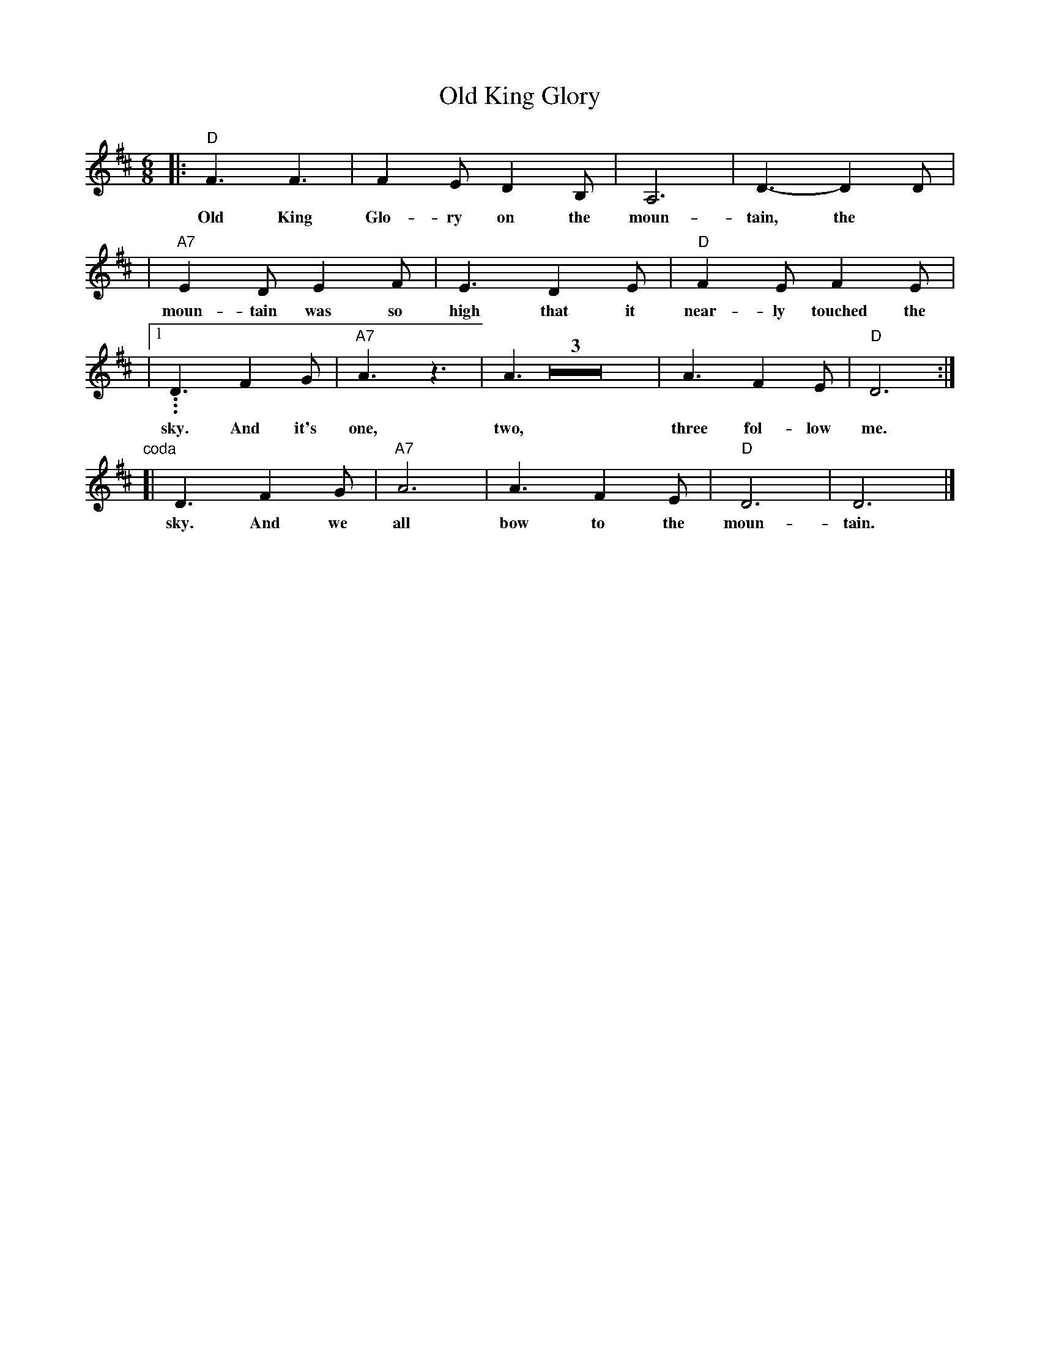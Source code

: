 X: 1
T: Old King Glory
R: jig
B: "Jump Jim Joe"
M: 6/8
L: 1/8
K: D
|: "D"F3 F3 | F2E D2B, | A,6 | D3- D2D |
w: Old King Glo-ry on the moun-tain, the
| "A7"E2D E2F | E3 D2E | "D"F2E F2E |
w: moun-tain was so high that it near-ly touched the
|1... D3 F2G | "A7"A3 z3 | A3 Z3 | A3 F2E | "D"D6 :|
w: sky. And it's one, two, three fol-low me.
"coda"\
[| D3 F2G | "A7"A6 | A3 F2E | "D"D6 | D6 |]
w: sky. And we all bow to the moun-tain.
